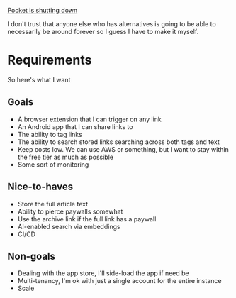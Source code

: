 [[https://support.mozilla.org/en-US/kb/future-of-pocket][Pocket is shutting down]]

I don't trust that anyone else who has alternatives is going to be able to necessarily be around forever so I guess I have to make it myself.
* Requirements
So here's what I want

** Goals
- A browser extension that I can trigger on any link
- An Android app that I can share links to
- The ability to tag links
- The ability to search stored links searching across both tags and text
- Keep costs low. We can use AWS or something, but I want to stay within the free tier as much as possible
- Some sort of monitoring

** Nice-to-haves
- Store the full article text
- Ability to pierce paywalls somewhat
- Use the archive link if the full link has a paywall
- AI-enabled search via embeddings
- CI/CD

** Non-goals
- Dealing with the app store, I'll side-load the app if need be
- Multi-tenancy, I'm ok with just a single account for the entire instance
- Scale
